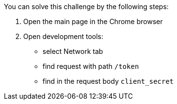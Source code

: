 You can solve this challenge by the following steps:

1. Open the main page in the Chrome browser
2. Open development tools:
- select Network tab
- find request with path `/token`
- find in the request body `client_secret`
